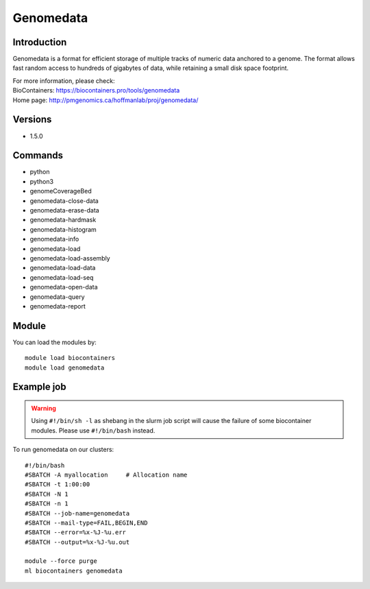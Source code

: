 .. _backbone-label:

Genomedata
==============================

Introduction
~~~~~~~~
Genomedata is a format for efficient storage of multiple tracks of numeric data anchored to a genome. The format allows fast random access to hundreds of gigabytes of data, while retaining a small disk space footprint.


| For more information, please check:
| BioContainers: https://biocontainers.pro/tools/genomedata 
| Home page: http://pmgenomics.ca/hoffmanlab/proj/genomedata/

Versions
~~~~~~~~
- 1.5.0

Commands
~~~~~~~
- python
- python3
- genomeCoverageBed
- genomedata-close-data
- genomedata-erase-data
- genomedata-hardmask
- genomedata-histogram
- genomedata-info
- genomedata-load
- genomedata-load-assembly
- genomedata-load-data
- genomedata-load-seq
- genomedata-open-data
- genomedata-query
- genomedata-report

Module
~~~~~~~~
You can load the modules by::

    module load biocontainers
    module load genomedata

Example job
~~~~~
.. warning::
    Using ``#!/bin/sh -l`` as shebang in the slurm job script will cause the failure of some biocontainer modules. Please use ``#!/bin/bash`` instead.

To run genomedata on our clusters::

    #!/bin/bash
    #SBATCH -A myallocation     # Allocation name
    #SBATCH -t 1:00:00
    #SBATCH -N 1
    #SBATCH -n 1
    #SBATCH --job-name=genomedata
    #SBATCH --mail-type=FAIL,BEGIN,END
    #SBATCH --error=%x-%J-%u.err
    #SBATCH --output=%x-%J-%u.out

    module --force purge
    ml biocontainers genomedata
